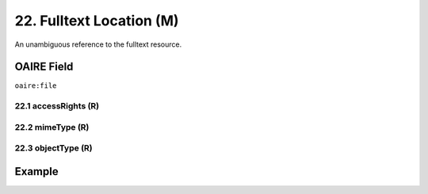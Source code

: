 .. _aire:file:

22. Fulltext Location (M)
=========================

An unambiguous reference to the fulltext resource.

OAIRE Field
~~~~~~~~~~~
``oaire:file``


22.1 accessRights (R)
---------------------


22.2 mimeType (R)
-----------------


22.3 objectType (R)
-------------------

Example
~~~~~~~

.. code-block:: xml
   :linenos:

   <oaire:file accessRights="http://purl.org/coar/access_right/c_abf2" mimeType="application/pdf">http://link-to-the-fulltext.org</oaire:file>

